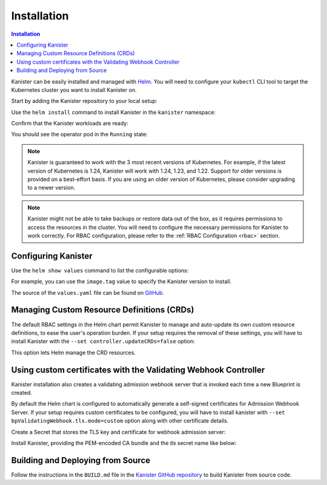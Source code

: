 .. _install:

Installation
************

.. contents:: Installation
  :local:

Kanister can be easily installed and managed with `Helm <https://helm.sh>`_. You
will need to configure your ``kubectl`` CLI tool to target the Kubernetes
cluster you want to install Kanister on.

Start by adding the Kanister repository to your local setup:

.. substitution-code-block:: bash

  helm repo add kanister https://charts.kanister.io/

Use the ``helm install`` command to install Kanister in the ``kanister``
namespace:

.. substitution-code-block:: bash

  helm -n kanister upgrade --install kanister --create-namespace kanister/kanister-operator

Confirm that the Kanister workloads are ready:

.. substitution-code-block:: bash

  kubectl -n kanister get po

You should see the operator pod in the ``Running`` state:

.. substitution-code-block:: bash

  NAME                                          READY   STATUS    RESTARTS        AGE
  kanister-kanister-operator-85c747bfb8-dmqnj   1/1     Running   0               15s

.. note::
  Kanister is guaranteed to work with the 3 most recent versions of Kubernetes.
  For example, if the latest version of Kubernetes is 1.24, Kanister will work
  with 1.24, 1.23, and 1.22. Support for older versions is provided on a
  best-effort basis. If you are using an older version of Kubernetes, please
  consider upgrading to a newer version.

.. note::
  Kanister might not be able to take backups or restore data out of the box, as it
  requires permissions to access the resources in the cluster. You will need to configure
  the necessary permissions for Kanister to work correctly.
  For RBAC configuration, please refer to the :ref:`RBAC Configuration <rbac>` section.

Configuring Kanister
====================

Use the ``helm show values`` command to list the configurable options:

.. substitution-code-block:: bash

  helm show values kanister/kanister-operator

For example, you can use the ``image.tag`` value to specify the Kanister version
to install.

The source of the ``values.yaml`` file can be found on
`GitHub <https://github.com/kanisterio/kanister/blob/master/helm/kanister-operator/values.yaml>`_.


Managing Custom Resource Definitions (CRDs)
===========================================

The default RBAC settings in the Helm chart permit Kanister to manage and
auto-update its own custom resource definitions, to ease the user's operation
burden. If your setup requires the removal of these settings, you will have to
install Kanister with the ``--set controller.updateCRDs=false`` option:

.. substitution-code-block:: bash

  helm -n kanister upgade --install kanister --create-namespace kanister/kanister-operator \
    --set controller.updateCRDs=false

This option lets Helm manage the CRD resources.

Using custom certificates with the Validating Webhook Controller
================================================================

Kanister installation also creates a validating admission webhook server
that is invoked each time a new Blueprint is created.

By default the Helm chart is configured to automatically generate a
self-signed certificates for Admission Webhook Server.
If your setup requires custom certificates to be configured, you will have
to install kanister with ``--set bpValidatingWebhook.tls.mode=custom``
option along with other certificate details.


Create a Secret that stores the TLS key and certificate for webhook admission server:

.. substitution-code-block:: bash

  kubectl create secret tls my-tls-secret --cert /path/to/tls.crt --key /path/to/tls.key -n kanister

Install Kanister, providing the PEM-encoded CA bundle and the `tls` secret name
like below:

.. substitution-code-block:: bash

  helm upgrade --install kanister kanister/kanister-operator --namespace kanister --create-namespace \
    --set bpValidatingWebhook.tls.mode=custom \
    --set bpValidatingWebhook.tls.caBundle=$(cat /path/to/ca.pem | base64 -w 0) \
    --set bpValidatingWebhook.tls.secretName=tls-secret


Building and Deploying from Source
==================================

Follow the instructions in the ``BUILD.md`` file in the
`Kanister GitHub repository <https://github.com/kanisterio/kanister/blob/master/BUILD.md>`_
to build Kanister from source code.
